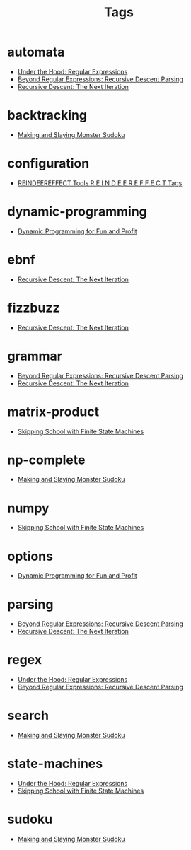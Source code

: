 #+TITLE: Tags
#+OPTIONS: toc:nil
#+TOC_NO_HEADING: t

* automata
- [[./2018/06/24/index.org][Under the Hood: Regular Expressions]]
- [[./2018/12/08/index.org][Beyond Regular Expressions: Recursive Descent Parsing]]
- [[./2019/01/16/index.org][Recursive Descent: The Next Iteration]]

* backtracking
- [[./2020/05/05/index.org][Making and Slaying Monster Sudoku]]

* configuration
- [[./re.org][REINDEEREFFECT Tools R E I N D E E R E F F E C T Tags]]

* dynamic-programming
- [[./2018/03/08/index.org][Dynamic Programming for Fun and Profit]]

* ebnf
- [[./2019/01/16/index.org][Recursive Descent: The Next Iteration]]

* fizzbuzz
- [[./2019/01/16/index.org][Recursive Descent: The Next Iteration]]

* grammar
- [[./2018/12/08/index.org][Beyond Regular Expressions: Recursive Descent Parsing]]
- [[./2019/01/16/index.org][Recursive Descent: The Next Iteration]]

* matrix-product
- [[./2018/01/20/index.org][Skipping School with Finite State Machines]]

* np-complete
- [[./2020/05/05/index.org][Making and Slaying Monster Sudoku]]

* numpy
- [[./2018/01/20/index.org][Skipping School with Finite State Machines]]

* options
- [[./2018/03/08/index.org][Dynamic Programming for Fun and Profit]]

* parsing
- [[./2018/12/08/index.org][Beyond Regular Expressions: Recursive Descent Parsing]]
- [[./2019/01/16/index.org][Recursive Descent: The Next Iteration]]

* regex
- [[./2018/06/24/index.org][Under the Hood: Regular Expressions]]
- [[./2018/12/08/index.org][Beyond Regular Expressions: Recursive Descent Parsing]]

* search
- [[./2020/05/05/index.org][Making and Slaying Monster Sudoku]]

* state-machines
- [[./2018/06/24/index.org][Under the Hood: Regular Expressions]]
- [[./2018/01/20/index.org][Skipping School with Finite State Machines]]

* sudoku
- [[./2020/05/05/index.org][Making and Slaying Monster Sudoku]]

